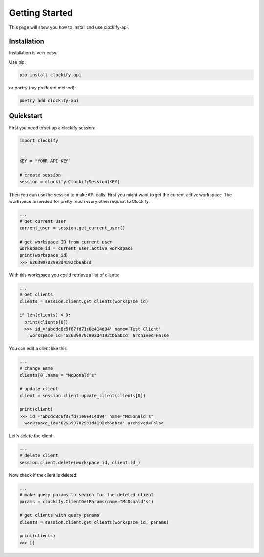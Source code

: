 Getting Started
===============

This page will show you how to install and use clockify-api.

============
Installation
============
Installation is very easy.

Use pip:

.. code-block:: shell

  pip install clockify-api

or poetry (my preffered method):

.. code-block:: shell

  poetry add clockify-api

==========
Quickstart
==========

First you need to set up a clockify session:

.. code-block:: python

  import clockify

  
  KEY = "YOUR API KEY"

  # create session
  session = clockify.ClockifySession(KEY)

Then you can use the session to make API calls. 
First you might want to get the current active workspace.
The workspace is needed for pretty much every other request to Clockify.

.. code-block:: python

  ...
  # get current user
  current_user = session.get_current_user()

  # get workspace ID from current user
  workspace_id = current_user.active_workspace
  print(workspace_id)
  >>> 626399702993d4192cb6abcd

With this workspace you could retrieve a list of clients:

.. code-block:: python

  ...
  # Get clients
  clients = session.client.get_clients(workspace_id)

  if len(clients) > 0:
    print(clients[0])
    >>> id_='abcdc8c6f87fd71e0e414d94' name='Test Client' 
      workspace_id='626399702993d4192cb6abcd' archived=False

You can edit a client like this:

.. code-block:: python

  ...
  # change name
  clients[0].name = "McDonald's"

  # update client
  client = session.client.update_client(clients[0])

  print(client)
  >>> id_='abcdc8c6f87fd71e0e414d94' name="McDonald's" 
    workspace_id='626399702993d4192cb6abcd' archived=False
    
Let's delete the client:

.. code-block:: python

  ...
  # delete client
  session.client.delete(workspace_id, client.id_)

Now check if the client is deleted:

.. code-block:: python

  ...
  # make query params to search for the deleted client
  params = clockify.ClientGetParams(name="McDonald's")

  # get clients with query params
  clients = session.client.get_clients(workspace_id, params)

  print(clients)
  >>> []
  

